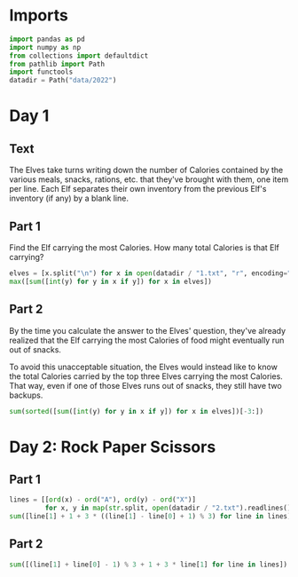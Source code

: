 #+PROPERTY: header-args:jupyter-python  :session aoc :kernel python
#+PROPERTY: header-args    :pandoc t

* Imports
#+begin_src jupyter-python
import pandas as pd
import numpy as np
from collections import defaultdict
from pathlib import Path
import functools
datadir = Path("data/2022")
#+end_src

* Day 1
** Text
The Elves take turns writing down the number of Calories contained by the various meals, snacks, rations, etc. that they've brought with them, one item per line. Each Elf separates their own inventory from the previous Elf's inventory (if any) by a blank line.

** Part 1
Find the Elf carrying the most Calories. How many total Calories is that Elf carrying?

#+begin_src jupyter-python
  elves = [x.split("\n") for x in open(datadir / "1.txt", "r", encoding="utf8").read().split("\n\n")]
  max([sum([int(y) for y in x if y]) for x in elves])
#+end_src

** Part 2
By the time you calculate the answer to the Elves' question, they've already realized that the Elf carrying the most Calories of food might eventually run out of snacks.

To avoid this unacceptable situation, the Elves would instead like to know the total Calories carried by the top three Elves carrying the most Calories. That way, even if one of those Elves runs out of snacks, they still have two backups.

#+begin_src jupyter-python
  sum(sorted([sum([int(y) for y in x if y]) for x in elves])[-3:])
#+end_src

* Day 2: Rock Paper Scissors

** Part 1
#+begin_src jupyter-python
lines = [[ord(x) - ord("A"), ord(y) - ord("X")]
         for x, y in map(str.split, open(datadir / "2.txt").readlines())]
sum([line[1] + 1 + 3 * ((line[1] - line[0] + 1) % 3) for line in lines])
#+end_src

** Part 2
#+begin_src jupyter-python
sum([(line[1] + line[0] - 1) % 3 + 1 + 3 * line[1] for line in lines])
#+end_src
